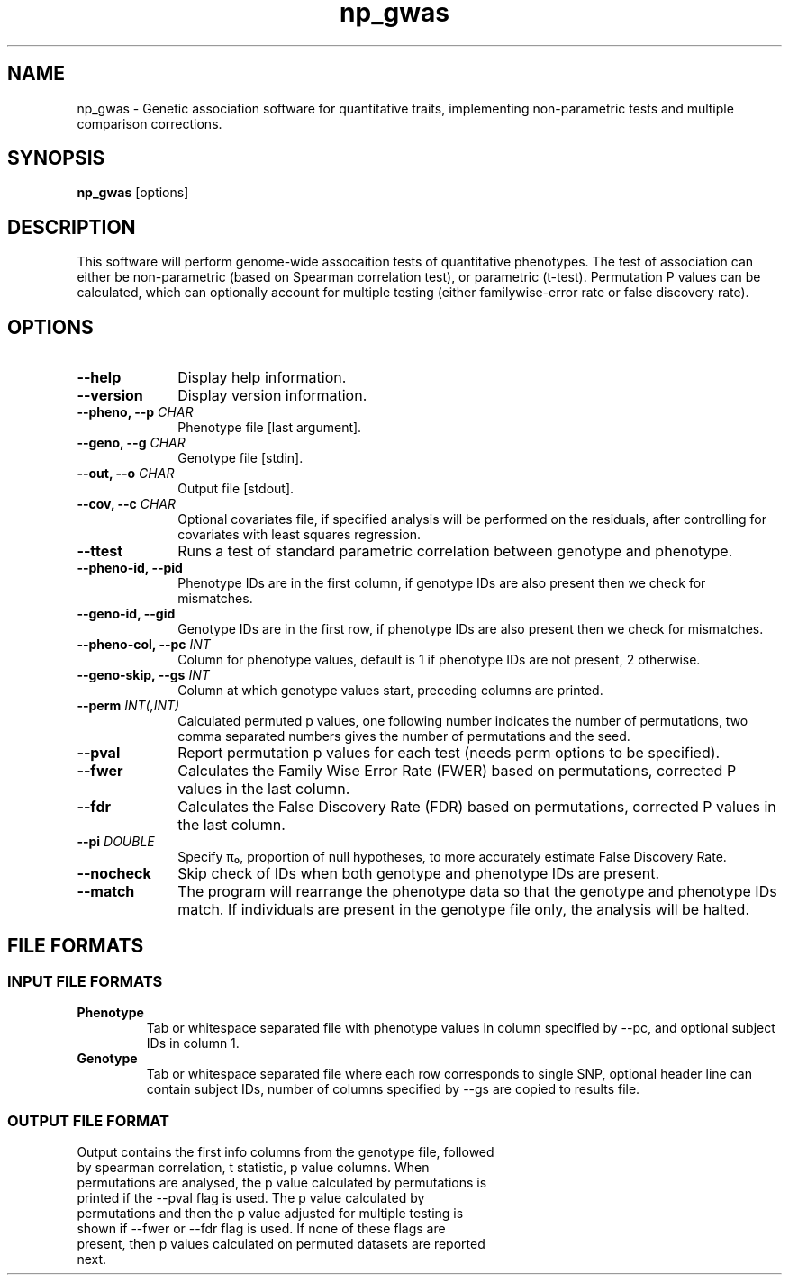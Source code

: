 .TH np_gwas 1 "8th March 2015" "np_gwas-1.0.0" "Statistical genetics"
.SH NAME
.PP
np_gwas \- Genetic association software for quantitative traits, implementing non-parametric tests and multiple comparison corrections.
.\"The GPL v3 License
.\"
.\"   Copyright (C) 2014 Genome Research Ltd.
.\"
.\"   Author: Andrew Brown <ab25@sanger.ac.uk>
.\"
.\"   This program is free software: you can redistribute it and/or modify
.\"   it under the terms of the GNU General Public License as published by
.\"   the Free Software Foundation, either version 3 of the License, or
.\"   (at your option) any later version.
.\"
.\"   This program is distributed in the hope that it will be useful,
.\"   but WITHOUT ANY WARRANTY; without even the implied warranty of
.\"   MERCHANTABILITY or FITNESS FOR A PARTICULAR PURPOSE.  See the
.\"   GNU General Public License for more details.
.\"
.\"   You should have received a copy of the GNU General Public License
.\"   along with this program.  If not, see <http://www.gnu.org/licenses/>.
.\"
.SH SYNOPSIS
.PP
.B np_gwas
.RB [options]

.SH DESCRIPTION
.PP
This software will perform genome-wide assocaition tests of quantitative phenotypes. The test of association can either be non-parametric (based on Spearman correlation test), or parametric (t-test). Permutation P values can be calculated, which can optionally account for multiple testing (either familywise-error rate or false discovery rate).

.SH OPTIONS
.TP 10
.B --help
Display help information.
.TP
.B --version
Display version information.
.TP
.BI "--pheno, --p " CHAR
Phenotype file [last argument].
.TP
.BI "--geno, --g " CHAR
Genotype file [stdin].
.TP
.BI "--out, --o " CHAR
Output file [stdout].
.TP
.BI "--cov, --c " CHAR
Optional covariates file, if specified analysis will be performed on the residuals, after controlling for covariates with least squares regression.
.TP
.B --ttest
Runs a test of standard parametric correlation between genotype and phenotype.
.TP
.B --pheno-id, --pid
Phenotype IDs are in the first column, if genotype IDs are also present then we check for mismatches.
.TP
.B --geno-id, --gid
Genotype IDs are in the first row, if phenotype IDs are also present then we check for mismatches.
.TP
.BI "--pheno-col, --pc " INT
Column for phenotype values, default is 1 if phenotype IDs are not present, 2 otherwise.
.TP
.BI "--geno-skip, --gs " INT
Column at which genotype values start, preceding columns are printed.
.TP
.BI "--perm " INT(,INT)
Calculated permuted p values, one following number indicates the number of permutations, two comma separated numbers gives the number of permutations and the seed.
.TP
.B --pval
Report permutation p values for each test (needs perm options to be specified).
.TP
.B --fwer
Calculates the Family Wise Error Rate (FWER) based on permutations, corrected P values in the last column.
.TP
.B --fdr
Calculates the False Discovery Rate (FDR) based on permutations, corrected P values in the last column.
.TP
.BI "--pi " DOUBLE
Specify π₀, proportion of null hypotheses, to more accurately estimate False Discovery Rate.
.TP
.B --nocheck
Skip check of IDs when both genotype and phenotype IDs are present.
.TP
.B --match
The program will rearrange the phenotype data so that the genotype and phenotype IDs match. If individuals are present in the genotype file only, the analysis will be halted.

.SH FILE FORMATS
.HP
.SS INPUT FILE FORMATS
.TP
.B Phenotype
Tab or whitespace separated file with phenotype values in column specified by --pc, and optional subject IDs in column 1.
.TP
.B Genotype
Tab or whitespace separated file where each row corresponds to single SNP, optional header line can contain subject IDs, number of columns specified by --gs are copied to results file.
.HP
.SS OUTPUT FILE FORMAT
.TP
Output contains the first info columns from the genotype file, followed by spearman correlation, t statistic, p value columns. When permutations are analysed, the p value calculated by permutations is printed if the --pval flag is used. The p value calculated by permutations and then the p value adjusted for multiple testing is shown if --fwer or --fdr flag is used. If none of these flags are present, then p values calculated on permuted datasets are reported next.
